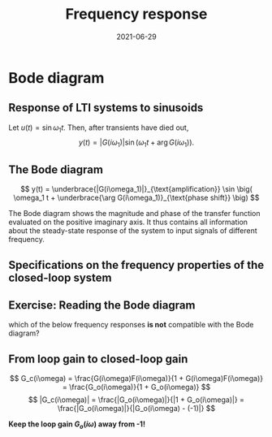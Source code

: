 #+OPTIONS: toc:nil
# #+LaTeX_CLASS: koma-article 

#+LATEX_CLASS: beamer
#+LATEX_CLASS_OPTIONS: [presentation,aspectratio=169]
#+OPTIONS: H:2
# #+BEAMER_THEME: Madrid
#+COLUMNS: %45ITEM %10BEAMER_ENV(Env) %10BEAMER_ACT(Act) %4BEAMER_COL(Col) %8BEAMER_OPT(Opt)
     
#+LaTex_HEADER: \usepackage{khpreamble}
#+LaTex_HEADER: \DeclareMathOperator{\atantwo}{atan2}
#+title: Frequency response
#+date: 2021-06-29

* What do I want the students to understand?			   :noexport:
  - The Frequency response of LTI's
  - Bode-diagram
  - Connection between bode diagram and Nyquist plot

* Which activities will the students do?			   :noexport:
  1. Interpret Nyquist plots
  2. Draw simple Nyquis plots
  3. Draw simple Bode diagrams - Integrator, derivator, lead-filter, lag-filter


* Bode diagram

** Response of LTI systems to sinusoids
   \begin{center}
     \begin{tikzpicture}[scale = 0.8, node distance=20mm, block/.style={rectangle, draw, minimum width=15mm}, sumnode/.style={circle, draw, inner sep=2pt}]
     
     \node[coordinate] (refinput) {};
     \node[block, right of=refinput] (motor) {$G(s)$};
     \node[coordinate, right of=motor, node distance=20mm] (output) {};

     \draw[->] (refinput) -- node[above, pos=0.3] (voltsignal) {$u$} (motor);
     \draw[->] (motor) -- node[above, pos=0.5] (velsignal) {$y$} (output);
     \end{tikzpicture}
   \end{center}

   Let $u(t) = \sin\omega_1 t$. Then, after transients have died out,
   \[ y(t) = |G(i\omega_1)| \sin \big( \omega_1 t + \arg G(i\omega_1)\big). \]

*** Proof						:noexport:whiteboard:
    - complex exponential functions are eigen functions of LTIs:
      - u(t) = e^st, s=\sigma + i\omega, 
	u(t) = e^{(\sigma + i\omega) t} = e^{sigma t} e^{i\omega t}.
	|u(t)| = |e^{sigma t}||e^{i\omega t}| = |e^{\sigma t}|
	\arg u(t) = \arg e^{\sigma t} + \arg e^{i\omega t} = \omega t.

	Exercise!

	Signal u(t)=e^{st} been exciting the system since forever
      y(t) = (g * u) (t) = \int_{-\inft}^\infty g(\tau) u(t-\tau) d\tau
           = \int_0^\infty g(\tau) e^{s(t-\tau)}d\tau 
           = e^{st} \int_0^\infty g(\tau)e^{-s\tau} d\tau
           = e^{st} G(s)

     In particular s=i\omega
      


    In steps
    1. Complex sinusoids: \( x(t) = \mexp{i\omega t} = \cos (\omega t) + i\sin (\omega t) \) so 
       \( \sin (\omega t) = \impart{ \mexp{i \omega t} \)
    2. Phase shifted and amplified complex sinusoid: 
       \( ax(t) = a \mexp{i\omega t} = r \mexp{i\theta} \mexp{i\omega t} 
                = |a| \mexp{i \arg a} \mexp{i\omega t} = |a| \mexp{i(\omega t + \arg a} \) 
    3. \( y(t) = \impart{ ax(t) } = |a|\sin (\omega t + \arg a). \)
    4. Exercise: Given \( x(t) = \mexp{it} \). Draw \( y(t) = \impart{ ax(t) } \) for \( a = 2\mexp{-i\pi/2} \)
    5. Now consider LTI \( G(s) = \laplace{g(t)} = \int_0^\infty g(\tau) \mexp(-s\tau} d\tau \),
       where \(g(t)\) is the impulse response of the system.
       Input signal 
       \( u(t) = \sin (\omega t) = \impart{ \mexp{i\omega t} } \) since the beginning of times.
       Hints
       - Convolution : \( (g * f)(t) =  \eqdef \int_{-\infty}^{\infty} g(\tau) f(t-\tau) d\tau \)
       - Causality:  \( g(t) = 0, t<0 \) No response before the impulse happens. 
         The system cannot guess that an impulse will happen in the future.
       - Linearity of the \( \impart{.} \) operator: 
         \[ \int \impart{f(\tau)} d\tau = \impart{ \int f(\tau) d\tau } \]
       - Laplace: \int_0^\infty f(\tau) \mexp(-i\omega \tau) d\tau = F(s)|_{s=i\omega}
       \( Y(s) = G(s) U(s) \) or equivalently 
       \[ y(t) = (g * u) (t) \eqdef \int_{-\infty}^{\infty} g(\tau) u(t-\tau) d\tau
       =  \int_{-\infty}^{\infty} g(\tau) \impart { \mexp{i\omega (t-\tau)} } d\tau\]
       Since system is causal => \( g(t) = 0, t<0 \)
       \[ y(t) = \int_{0}^\infty g(\tau) \impart { \mexp{i\omega t} \mexp{-i\omega\tau} } d\tau
       = \impart{ \right( \int_{0}^\infty g(\tau) \mexp[-i\omega\tau} } d\tau\left) \mexp{i\omega t} 
       = \impart{ G(i\omega) \mexp{i\omega t} } 
       = \impart{ |G(i\omega)| \mexp{i \arg G(i\omega)} \mexp{i\omega t} }
       = |G(i\omega)| \sin ( \omega t + \arg G(i\omega) ) \]


** The Bode diagram
   
   \[ y(t) = \underbrace{|G(i\omega_1)|}_{\text{amplification}} \sin \big( \omega_1 t + \underbrace{\arg G(i\omega_1)}_{\text{phase shift}} \big) \]

   The Bode diagram shows the magnitude and phase of the transfer function evaluated on the positive imaginary axis. It thus contains all information about the steady-state response of the system to input signals of different frequency.


** Specifications on the frequency properties of the closed-loop system

#+BEGIN_CENTER 
 \includegraphics[width=0.899\linewidth]{../../figures/spec-bode-closed-loop-new}
#+END_CENTER

** Exercise: Reading the Bode diagram
   #+BEGIN_CENTER 
    \includegraphics[width=\linewidth]{../../figures/alias-example-bode-GC}
   #+END_CENTER
   which of the below frequency responses *is not* compatible with the Bode diagram?

   #+BEGIN_CENTER 
    \includegraphics[width=\linewidth]{../../figures/alias-example-bode-timeseries}
   #+END_CENTER

** From loop gain to closed-loop gain
   #+begin_export latex
   \begin{center}
   \begin{tikzpicture}
  \tikzset{node distance=2cm, 
      block/.style={rectangle, draw, minimum height=12mm, minimum width=14mm},
      sumnode/.style={circle, draw, inner sep=2pt}        
  }

    \node[coordinate] (input) {};
    \node[sumnode, right of=input, node distance=20mm] (sum) {\tiny $\sum$};
    \node[block,right of=sum, node distance=30mm] (fb) {$F(s)$};
    \node[block,right of=fb, node distance=30mm] (plant) {$G(s)$};
    \node[coordinate, right of=plant, node distance=30mm] (output) {};
    \node[coordinate, right of=plant, node distance=22mm] (measure) {};
    \draw[->] (input) -- node[above, pos=0.2] {$y_{ref}(t)$} (sum);
    \draw[->] (sum) -- node[above] {$e(t)$} (fb);
    \draw[->] (fb) -- node[above] {$u(t)$} (plant);
    \draw[->] (plant) -- node[at end, above] {$y(t)$} (output);
    \draw[->] (measure) -- ++(0, -18mm) -| (sum) node[left, pos=0.96] {$-$};
    \draw[red] (3.8, -1) rectangle (9.4, 1.7);
    \node[red] at (8, 1.4) {$G_o(s)$};
    \end{tikzpicture}
  \end{center}
  #+end_export

\[ G_c(i\omega) = \frac{G(i\omega)F(i\omega)}{1 + G(i\omega)F(i\omega)} = \frac{G_o(i\omega)}{1 + G_o(i\omega)} \]
\[ |G_c(i\omega)| = \frac{|G_o(i\omega)|}{|1 + G_o(i\omega)|} = \frac{|G_o(i\omega)|}{|G_o(i\omega) - (-1)|} \]

*Keep the loop gain \(G_o(i\omega)\) away from -1!* 




** How to achieve the frequency-domain specifications              :noexport:

*** Problem statement
    :PROPERTIES:
    :BEAMER_col: 0.28
    :END:

    \[G_c(i\omega) = \frac{ G_o(i\omega)}{1 + G_o(i\omega)}\]

 \includegraphics[width=1.1\linewidth]{../../figures/spec-bode-closed-loop-new}

Which of the Bode plots to the right shows the correct loop gain \(G_o(i\omega)\)?

*** Plots
    :PROPERTIES:
    :BEAMER_col: 0.72
    :END:

#+BEGIN_CENTER 
 \includegraphics[width=1.02\linewidth]{../../figures/spec-bode-open-loop-new}
#+END_CENTER
    



